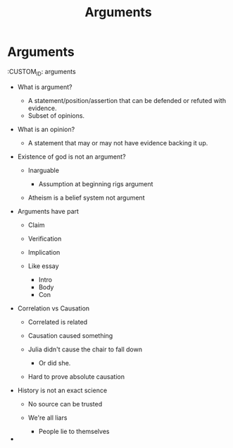 #+TITLE: Arguments

* Arguments
  :CUSTOM_ID: arguments

- What is argument?

  - A statement/position/assertion that can be defended or refuted with
    evidence.
  - Subset of opinions.

- What is an opinion?

  - A statement that may or may not have evidence backing it up.

- Existence of god is not an argument?

  - Inarguable

    - Assumption at beginning rigs argument

  - Atheism is a belief system not argument

- Arguments have part

  - Claim
  - Verification
  - Implication
  - Like essay

    - Intro
    - Body
    - Con

- Correlation vs Causation

  - Correlated is related
  - Causation caused something
  - Julia didn't cause the chair to fall down

    - Or did she.

  - Hard to prove absolute causation

- History is not an exact science

  - No source can be trusted
  - We're all liars

    - People lie to themselves

- 
  
